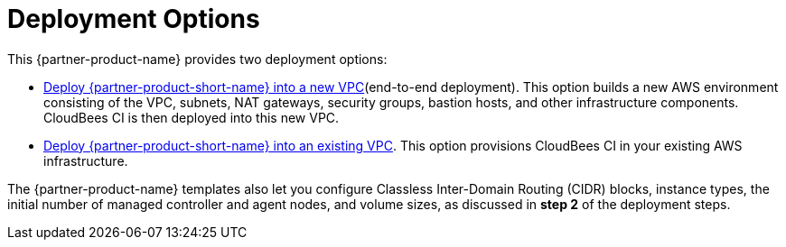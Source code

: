 // Edit this placeholder text as necessary to describe the deployment options.

# Deployment Options

This {partner-product-name} provides two deployment options:

- https://fwd.aws/wRzjn[Deploy {partner-product-short-name} into a new VPC^](end-to-end deployment). This option builds a new AWS environment consisting of the VPC, subnets, NAT gateways, security groups, bastion hosts, and other infrastructure components. CloudBees CI is then deployed into this new VPC.

- https://fwd.aws/yq3pN[Deploy {partner-product-short-name} into an existing VPC^]. This option provisions CloudBees CI
in your existing AWS infrastructure.

The {partner-product-name} templates also let you configure Classless Inter-Domain Routing (CIDR) 
blocks, instance types, the initial number of managed controller and agent nodes, and volume sizes, as 
discussed in **step 2** of the deployment steps.
